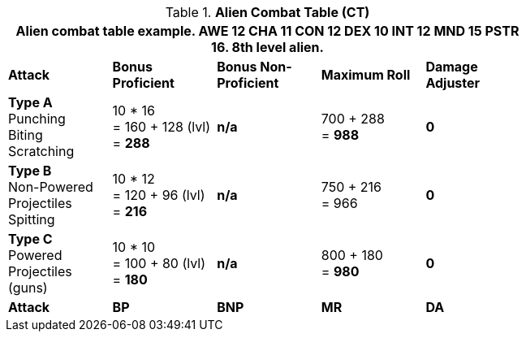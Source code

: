 // CH09 Combat Table new for 6.0
.*Alien  Combat Table (CT)*
[width="75%",cols="5*^",frame="all", stripes="even"]
|===
5+<|Alien combat table example. AWE 12 CHA 11 CON 12 DEX 10 INT 12 MND 15 PSTR 16. 8th level alien. 

s|Attack
s|Bonus Proficient
s|Bonus Non-Proficient
s|Maximum Roll
s|Damage Adjuster

|*Type A* +
Punching +
Biting +
Scratching
|10 * 16 +
= 160 + 128 (lvl) +
= *288*
|*n/a*
|700 + 288 +
= *988*
|*0*

|*Type B* +
Non-Powered +
Projectiles +
Spitting

|10 * 12 +
= 120 + 96 (lvl) +
= *216*
|*n/a*
|750 + 216 +
= 966
|*0*

|*Type C* +
Powered +
Projectiles +
(guns)
|10 * 10 +
= 100 + 80 (lvl) +
= *180*
|*n/a*
|800 + 180 +
= *980*
|*0*

s|Attack
s|BP
s|BNP
s|MR
s|DA
|===
